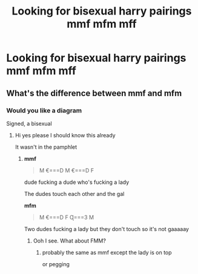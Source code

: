 #+TITLE: Looking for bisexual harry pairings mmf mfm mff

* Looking for bisexual harry pairings mmf mfm mff
:PROPERTIES:
:Author: bi345
:Score: 2
:DateUnix: 1580712657.0
:DateShort: 2020-Feb-03
:FlairText: Request
:END:

** What's the difference between mmf and mfm
:PROPERTIES:
:Author: HDX17
:Score: 2
:DateUnix: 1580812351.0
:DateShort: 2020-Feb-04
:END:

*** Would you like a diagram

Signed, a bisexual
:PROPERTIES:
:Author: vichan
:Score: 4
:DateUnix: 1580819418.0
:DateShort: 2020-Feb-04
:END:

**** Hi yes please I should know this already

It wasn't in the pamphlet
:PROPERTIES:
:Author: Uhhhmaybe2018
:Score: 1
:DateUnix: 1580856244.0
:DateShort: 2020-Feb-05
:END:

***** *mmf*

#+begin_quote
  M €===D M €===D F
#+end_quote

dude fucking a dude who's fucking a lady

The dudes touch each other and the gal

*mfm*

#+begin_quote
  M €===D F Ɋ===3 M
#+end_quote

Two dudes fucking a lady but they don't touch so it's not gaaaaay
:PROPERTIES:
:Author: vichan
:Score: 4
:DateUnix: 1580857822.0
:DateShort: 2020-Feb-05
:END:

****** Ooh I see. What about FMM?
:PROPERTIES:
:Author: Uhhhmaybe2018
:Score: 1
:DateUnix: 1580858403.0
:DateShort: 2020-Feb-05
:END:

******* probably the same as mmf except the lady is on top

or pegging
:PROPERTIES:
:Author: vichan
:Score: 3
:DateUnix: 1580859137.0
:DateShort: 2020-Feb-05
:END:
